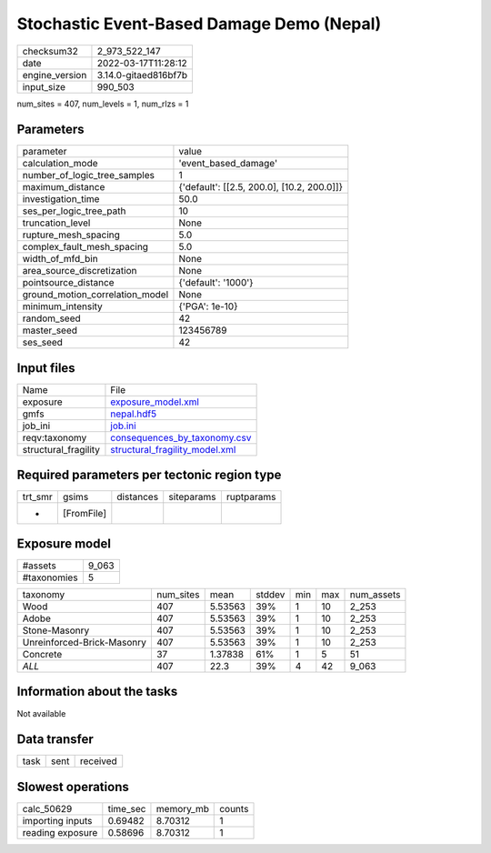 Stochastic Event-Based Damage Demo (Nepal)
==========================================

+----------------+----------------------+
| checksum32     | 2_973_522_147        |
+----------------+----------------------+
| date           | 2022-03-17T11:28:12  |
+----------------+----------------------+
| engine_version | 3.14.0-gitaed816bf7b |
+----------------+----------------------+
| input_size     | 990_503              |
+----------------+----------------------+

num_sites = 407, num_levels = 1, num_rlzs = 1

Parameters
----------
+---------------------------------+--------------------------------------------+
| parameter                       | value                                      |
+---------------------------------+--------------------------------------------+
| calculation_mode                | 'event_based_damage'                       |
+---------------------------------+--------------------------------------------+
| number_of_logic_tree_samples    | 1                                          |
+---------------------------------+--------------------------------------------+
| maximum_distance                | {'default': [[2.5, 200.0], [10.2, 200.0]]} |
+---------------------------------+--------------------------------------------+
| investigation_time              | 50.0                                       |
+---------------------------------+--------------------------------------------+
| ses_per_logic_tree_path         | 10                                         |
+---------------------------------+--------------------------------------------+
| truncation_level                | None                                       |
+---------------------------------+--------------------------------------------+
| rupture_mesh_spacing            | 5.0                                        |
+---------------------------------+--------------------------------------------+
| complex_fault_mesh_spacing      | 5.0                                        |
+---------------------------------+--------------------------------------------+
| width_of_mfd_bin                | None                                       |
+---------------------------------+--------------------------------------------+
| area_source_discretization      | None                                       |
+---------------------------------+--------------------------------------------+
| pointsource_distance            | {'default': '1000'}                        |
+---------------------------------+--------------------------------------------+
| ground_motion_correlation_model | None                                       |
+---------------------------------+--------------------------------------------+
| minimum_intensity               | {'PGA': 1e-10}                             |
+---------------------------------+--------------------------------------------+
| random_seed                     | 42                                         |
+---------------------------------+--------------------------------------------+
| master_seed                     | 123456789                                  |
+---------------------------------+--------------------------------------------+
| ses_seed                        | 42                                         |
+---------------------------------+--------------------------------------------+

Input files
-----------
+----------------------+--------------------------------------------------------------------+
| Name                 | File                                                               |
+----------------------+--------------------------------------------------------------------+
| exposure             | `exposure_model.xml <exposure_model.xml>`_                         |
+----------------------+--------------------------------------------------------------------+
| gmfs                 | `nepal.hdf5 <nepal.hdf5>`_                                         |
+----------------------+--------------------------------------------------------------------+
| job_ini              | `job.ini <job.ini>`_                                               |
+----------------------+--------------------------------------------------------------------+
| reqv:taxonomy        | `consequences_by_taxonomy.csv <consequences_by_taxonomy.csv>`_     |
+----------------------+--------------------------------------------------------------------+
| structural_fragility | `structural_fragility_model.xml <structural_fragility_model.xml>`_ |
+----------------------+--------------------------------------------------------------------+

Required parameters per tectonic region type
--------------------------------------------
+---------+------------+-----------+------------+------------+
| trt_smr | gsims      | distances | siteparams | ruptparams |
+---------+------------+-----------+------------+------------+
| *       | [FromFile] |           |            |            |
+---------+------------+-----------+------------+------------+

Exposure model
--------------
+-------------+-------+
| #assets     | 9_063 |
+-------------+-------+
| #taxonomies | 5     |
+-------------+-------+

+----------------------------+-----------+---------+--------+-----+-----+------------+
| taxonomy                   | num_sites | mean    | stddev | min | max | num_assets |
+----------------------------+-----------+---------+--------+-----+-----+------------+
| Wood                       | 407       | 5.53563 | 39%    | 1   | 10  | 2_253      |
+----------------------------+-----------+---------+--------+-----+-----+------------+
| Adobe                      | 407       | 5.53563 | 39%    | 1   | 10  | 2_253      |
+----------------------------+-----------+---------+--------+-----+-----+------------+
| Stone-Masonry              | 407       | 5.53563 | 39%    | 1   | 10  | 2_253      |
+----------------------------+-----------+---------+--------+-----+-----+------------+
| Unreinforced-Brick-Masonry | 407       | 5.53563 | 39%    | 1   | 10  | 2_253      |
+----------------------------+-----------+---------+--------+-----+-----+------------+
| Concrete                   | 37        | 1.37838 | 61%    | 1   | 5   | 51         |
+----------------------------+-----------+---------+--------+-----+-----+------------+
| *ALL*                      | 407       | 22.3    | 39%    | 4   | 42  | 9_063      |
+----------------------------+-----------+---------+--------+-----+-----+------------+

Information about the tasks
---------------------------
Not available

Data transfer
-------------
+------+------+----------+
| task | sent | received |
+------+------+----------+

Slowest operations
------------------
+------------------+----------+-----------+--------+
| calc_50629       | time_sec | memory_mb | counts |
+------------------+----------+-----------+--------+
| importing inputs | 0.69482  | 8.70312   | 1      |
+------------------+----------+-----------+--------+
| reading exposure | 0.58696  | 8.70312   | 1      |
+------------------+----------+-----------+--------+